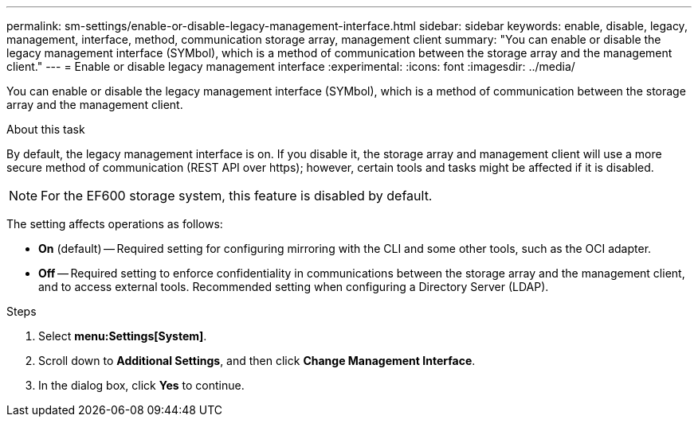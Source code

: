 ---
permalink: sm-settings/enable-or-disable-legacy-management-interface.html
sidebar: sidebar
keywords: enable, disable, legacy, management, interface, method, communication storage array, management client
summary: "You can enable or disable the legacy management interface (SYMbol), which is a method of communication between the storage array and the management client."
---
= Enable or disable legacy management interface
:experimental:
:icons: font
:imagesdir: ../media/

[.lead]
You can enable or disable the legacy management interface (SYMbol), which is a method of communication between the storage array and the management client.

.About this task

By default, the legacy management interface is on. If you disable it, the storage array and management client will use a more secure method of communication (REST API over https); however, certain tools and tasks might be affected if it is disabled.

[NOTE]
====
For the EF600 storage system, this feature is disabled by default.
====

The setting affects operations as follows:

* *On* (default) -- Required setting for configuring mirroring with the CLI and some other tools, such as the OCI adapter.
* *Off* -- Required setting to enforce confidentiality in communications between the storage array and the management client, and to access external tools. Recommended setting when configuring a Directory Server (LDAP).

.Steps

. Select *menu:Settings[System]*.
. Scroll down to *Additional Settings*, and then click *Change Management Interface*.
. In the dialog box, click *Yes* to continue.

